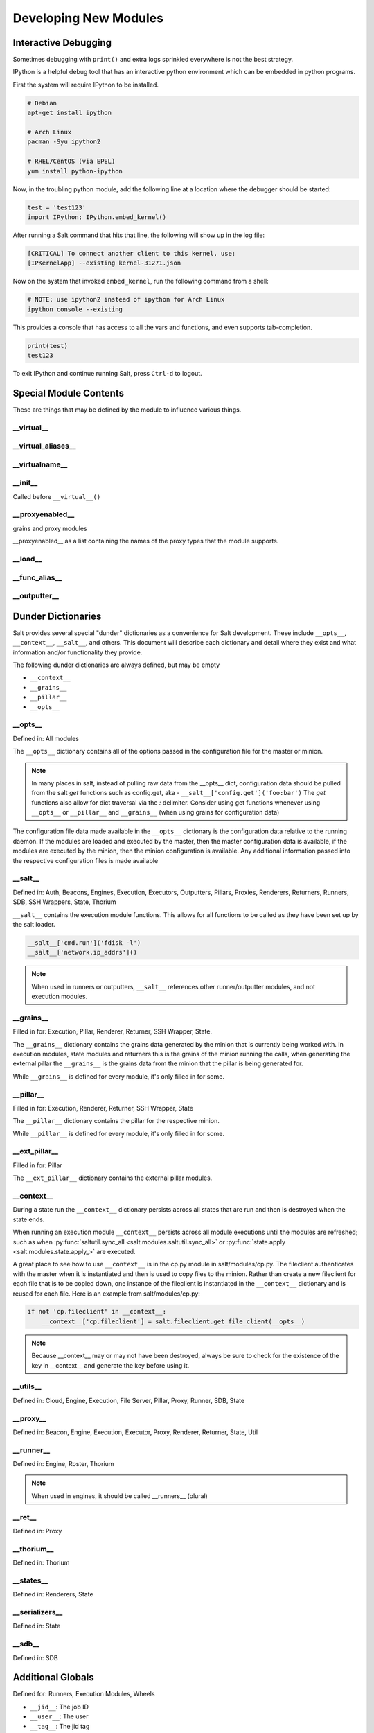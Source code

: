 ======================
Developing New Modules
======================

Interactive Debugging
=====================

Sometimes debugging with ``print()`` and extra logs sprinkled everywhere is not
the best strategy.

IPython is a helpful debug tool that has an interactive python environment
which can be embedded in python programs.

First the system will require IPython to be installed.

.. code-block:: bash

    # Debian
    apt-get install ipython

    # Arch Linux
    pacman -Syu ipython2

    # RHEL/CentOS (via EPEL)
    yum install python-ipython


Now, in the troubling python module, add the following line at a location where
the debugger should be started:

.. code-block:: python

    test = 'test123'
    import IPython; IPython.embed_kernel()

After running a Salt command that hits that line, the following will show up in
the log file:

.. code-block:: text

    [CRITICAL] To connect another client to this kernel, use:
    [IPKernelApp] --existing kernel-31271.json

Now on the system that invoked ``embed_kernel``, run the following command from
a shell:

.. code-block:: bash

    # NOTE: use ipython2 instead of ipython for Arch Linux
    ipython console --existing

This provides a console that has access to all the vars and functions, and even
supports tab-completion.

.. code-block:: python

    print(test)
    test123

To exit IPython and continue running Salt, press ``Ctrl-d`` to logout.

Special Module Contents
=======================

These are things that may be defined by the module to influence various things.

__virtual__
-----------

__virtual_aliases__
-------------------

__virtualname__
---------------

__init__
--------

Called before ``__virtual__()``

__proxyenabled__
----------------
grains and proxy modules

__proxyenabled__ as a list containing the names of the proxy types that the module supports.

__load__
--------

__func_alias__
--------------

__outputter__
-------------

.. _dunder-dictionaries:

Dunder Dictionaries
===================

Salt provides several special "dunder" dictionaries as a convenience for Salt
development.  These include ``__opts__``, ``__context__``, ``__salt__``, and
others. This document will describe each dictionary and detail where they exist
and what information and/or functionality they provide.

The following dunder dictionaries are always defined, but may be empty

* ``__context__``
* ``__grains__``
* ``__pillar__``
* ``__opts__``


__opts__
--------

Defined in: All modules

The ``__opts__`` dictionary contains all of the options passed in the
configuration file for the master or minion.

.. note::

    In many places in salt, instead of pulling raw data from the __opts__
    dict, configuration data should be pulled from the salt `get` functions
    such as config.get, aka - ``__salt__['config.get']('foo:bar')``
    The `get` functions also allow for dict traversal via the *:* delimiter.
    Consider using get functions whenever using ``__opts__`` or ``__pillar__``
    and ``__grains__`` (when using grains for configuration data)

The configuration file data made available in the ``__opts__`` dictionary is the
configuration data relative to the running daemon. If the modules are loaded and
executed by the master, then the master configuration data is available, if the
modules are executed by the minion, then the minion configuration is
available. Any additional information passed into the respective configuration
files is made available

__salt__
--------

Defined in: Auth, Beacons, Engines, Execution, Executors, Outputters, Pillars,
Proxies, Renderers, Returners, Runners, SDB, SSH Wrappers, State, Thorium

``__salt__`` contains the execution module functions. This allows for all
functions to be called as they have been set up by the salt loader.

.. code-block:: python

    __salt__['cmd.run']('fdisk -l')
    __salt__['network.ip_addrs']()

.. note::

    When used in runners or outputters, ``__salt__`` references other
    runner/outputter modules, and not execution modules.

__grains__
----------

Filled in for: Execution, Pillar, Renderer, Returner, SSH Wrapper, State.

The ``__grains__`` dictionary contains the grains data generated by the minion
that is currently being worked with. In execution modules, state modules and
returners this is the grains of the minion running the calls, when generating
the external pillar the ``__grains__`` is the grains data from the minion that
the pillar is being generated for.

While ``__grains__`` is defined for every module, it's only filled in for some.

__pillar__
-----------

Filled in for: Execution, Renderer, Returner, SSH Wrapper, State

The ``__pillar__`` dictionary contains the pillar for the respective minion.

While ``__pillar__`` is defined for every module, it's only filled in for some.

__ext_pillar__
--------------

Filled in for: Pillar

The ``__ext_pillar__`` dictionary contains the external pillar modules.

__context__
-----------

During a state run the ``__context__`` dictionary persists across all states
that are run and then is destroyed when the state ends.

When running an execution module ``__context__`` persists across all module
executions until the modules are refreshed; such as when
:py:func:`saltutil.sync_all <salt.modules.saltutil.sync_all>` or
:py:func:`state.apply <salt.modules.state.apply_>` are executed.

A great place to see how to use ``__context__`` is in the cp.py module in
salt/modules/cp.py. The fileclient authenticates with the master when it is
instantiated and then is used to copy files to the minion. Rather than create a
new fileclient for each file that is to be copied down, one instance of the
fileclient is instantiated in the ``__context__`` dictionary and is reused for
each file. Here is an example from salt/modules/cp.py:

.. code-block:: python

    if not 'cp.fileclient' in __context__:
        __context__['cp.fileclient'] = salt.fileclient.get_file_client(__opts__)


.. note:: Because __context__ may or may not have been destroyed, always be
          sure to check for the existence of the key in __context__ and
          generate the key before using it.

__utils__
---------
Defined in: Cloud, Engine, Execution, File Server, Pillar, Proxy, Runner, SDB, State

__proxy__
---------
Defined in: Beacon, Engine, Execution, Executor, Proxy, Renderer, Returner, State, Util

__runner__
-----------
Defined in: Engine, Roster, Thorium

.. note:: When used in engines, it should be called __runners__ (plural)

__ret__
-------
Defined in: Proxy

__thorium__
-----------
Defined in: Thorium

__states__
----------
Defined in: Renderers, State

__serializers__
---------------
Defined in: State

__sdb__
-------
Defined in: SDB


Additional Globals
==================

Defined for: Runners, Execution Modules, Wheels

* ``__jid__``: The job ID
* ``__user__``: The user
* ``__tag__``: The jid tag
* ``__jid_event__``: A :py:class:`salt.utils.event.NamespacedEvent`.

:py:class:`NamespacedEvent <salt.utils.event.NamespacedEvent>` defines a single
method :py:meth:`fire_event <salt.utils.event.NamespacedEvent.fire_event>`, that takes data and tag. The :ref:`Runner docs <runners>` has examples.
